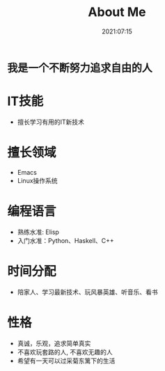 #+title: About Me
#+date: 2021:07:15
#+draft: true
#+tags[]:
#+keywords[]: 
#+slug:
#+summary:

* ~我是一个不断努力追求自由的人~
* IT技能
- 擅长学习有用的IT新技术
* 擅长领域
- Emacs
- Linux操作系统
* 编程语言
- 熟练水准: Elisp
- 入门水准：Python、Haskell、C++

* 时间分配
- 陪家人、学习最新技术、玩风暴英雄、听音乐、看书
* 性格
- 真诚，乐观，追求简单真实
- 不喜欢玩套路的人, 不喜欢无趣的人
- 希望有一天可以过采菊东篱下的生活
